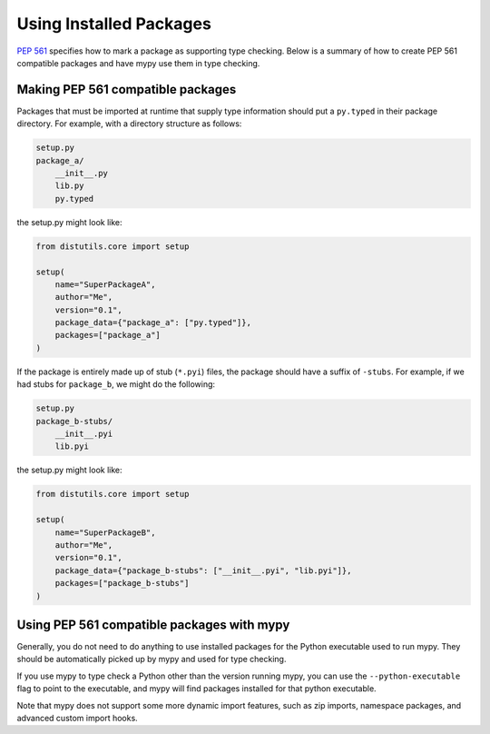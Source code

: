 .. _installed-packages:

Using Installed Packages
========================

`PEP 561 <https://www.python.org/dev/peps/pep-0561/>`_ specifies how to mark
a package as supporting type checking. Below is a summary of how to create
PEP 561 compatible packages and have mypy use them in type checking.

Making PEP 561 compatible packages
**********************************

Packages that must be imported at runtime that supply type information should
put a ``py.typed`` in their package directory. For example, with a directory
structure as follows:

.. code-block:: text

    setup.py
    package_a/
        __init__.py
        lib.py
        py.typed

the setup.py might look like:

.. code-block:: python

    from distutils.core import setup

    setup(
        name="SuperPackageA",
        author="Me",
        version="0.1",
        package_data={"package_a": ["py.typed"]},
        packages=["package_a"]
    )

If the package is entirely made up of stub (``*.pyi``) files, the package
should have a suffix of ``-stubs``. For example, if we had stubs for
``package_b``, we might do the following:

.. code-block:: text

    setup.py
    package_b-stubs/
        __init__.pyi
        lib.pyi

the setup.py might look like:

.. code-block:: python

    from distutils.core import setup

    setup(
        name="SuperPackageB",
        author="Me",
        version="0.1",
        package_data={"package_b-stubs": ["__init__.pyi", "lib.pyi"]},
        packages=["package_b-stubs"]
    )

Using PEP 561 compatible packages with mypy
*******************************************

Generally, you do not need to do anything to use installed packages for the
Python executable used to run mypy. They should be automatically picked up by
mypy and used for type checking.

If you use mypy to type check a Python other than the version running mypy, you
can use the ``--python-executable`` flag to point to the executable, and mypy
will find packages installed for that python executable.

Note that mypy does not support some more dynamic import features, such as zip
imports, namespace packages, and advanced custom import hooks.